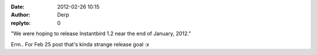 :date: 2012-02-26 10:15
:author: Derp
:replyto: 0

"We were hoping to release Instantbird 1.2 near the end of January, 2012."

Erm.. For Feb 25 post that's kinda strange release goal :x
